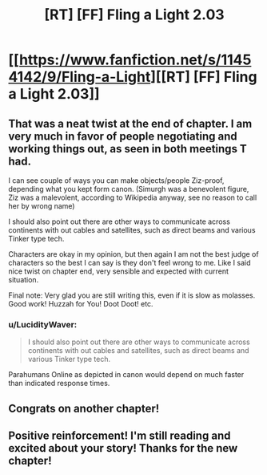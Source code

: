 #+TITLE: [RT] [FF] Fling a Light 2.03

* [[https://www.fanfiction.net/s/11454142/9/Fling-a-Light][[RT] [FF] Fling a Light 2.03]]
:PROPERTIES:
:Author: UltraRedSpectrum
:Score: 34
:DateUnix: 1484431399.0
:DateShort: 2017-Jan-15
:END:

** That was a neat twist at the end of chapter. I am very much in favor of people negotiating and working things out, as seen in both meetings T had.

I can see couple of ways you can make objects/people Ziz-proof, depending what you kept form canon. (Simurgh was a benevolent figure, Ziz was a malevolent, according to Wikipedia anyway, see no reason to call her by wrong name)

I should also point out there are other ways to communicate across continents with out cables and satellites, such as direct beams and various Tinker type tech.

Characters are okay in my opinion, but then again I am not the best judge of characters so the best I can say is they don't feel wrong to me. Like I said nice twist on chapter end, very sensible and expected with current situation.

Final note: Very glad you are still writing this, even if it is slow as molasses. Good work! Huzzah for You! Doot Doot! etc.
:PROPERTIES:
:Author: rationalidurr
:Score: 3
:DateUnix: 1484488160.0
:DateShort: 2017-Jan-15
:END:

*** u/LucidityWaver:
#+begin_quote
  I should also point out there are other ways to communicate across continents with out cables and satellites, such as direct beams and various Tinker type tech.
#+end_quote

Parahumans Online as depicted in canon would depend on much faster than indicated response times.
:PROPERTIES:
:Author: LucidityWaver
:Score: 1
:DateUnix: 1484511984.0
:DateShort: 2017-Jan-15
:END:


** Congrats on another chapter!
:PROPERTIES:
:Author: Dwood15
:Score: 1
:DateUnix: 1484464489.0
:DateShort: 2017-Jan-15
:END:


** Positive reinforcement! I'm still reading and excited about your story! Thanks for the new chapter!
:PROPERTIES:
:Author: thecommexokid
:Score: 1
:DateUnix: 1484519845.0
:DateShort: 2017-Jan-16
:END:
